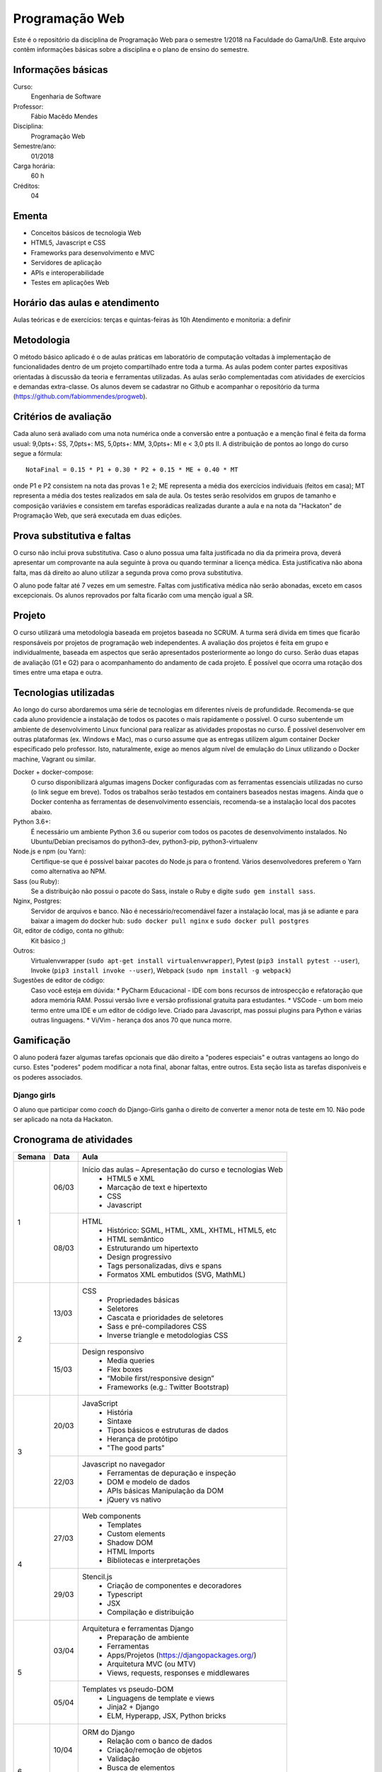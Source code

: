 Programação Web
===============

Este é o repositório da disciplina de Programação Web para o semestre 1/2018 na Faculdade do Gama/UnB. Este arquivo contêm informações básicas sobre a disciplina e o plano de ensino do semestre.


Informações básicas
-------------------

Curso: 
    Engenharia de Software
Professor: 
    Fábio Macêdo Mendes
Disciplina: 
    Programação Web
Semestre/ano: 
    01/2018
Carga horária: 
    60 h
Créditos: 
    04


Ementa
------

* Conceitos básicos de tecnologia Web
* HTML5, Javascript e CSS
* Frameworks para desenvolvimento e MVC
* Servidores de aplicação
* APIs e interoperabilidade
* Testes em aplicações Web


Horário das aulas e atendimento
-------------------------------

Aulas teóricas e de exercícios: terças e quintas-feiras às 10h 
Atendimento e monitoria: a definir


Metodologia
-----------

O método básico aplicado é o de aulas práticas em laboratório de computação voltadas à implementação de funcionalidades dentro de um projeto compartilhado entre toda a turma. As aulas podem conter partes expositivas orientadas à discussão da teoria e ferramentas utilizadas. As aulas serão complementadas com atividades de exercícios e demandas extra-classe. Os alunos devem se cadastrar no Github  e acompanhar o repositório da turma (https://github.com/fabiommendes/progweb).


Critérios de avaliação
----------------------

Cada aluno será avaliado com uma nota numérica onde a conversão entre a pontuação e a menção final é feita da forma usual: 9,0pts+: SS, 7,0pts+: MS, 5,0pts+: MM, 3,0pts+: MI e < 3,0 pts II. A distribuição de pontos ao longo do curso segue a fórmula::

    NotaFinal = 0.15 * P1 + 0.30 * P2 + 0.15 * ME + 0.40 * MT

onde P1 e P2 consistem na nota das provas 1 e 2; ME representa a média dos exercícios individuais (feitos em casa); MT representa a média dos testes realizados em sala de aula. Os testes serão resolvidos em grupos de tamanho e composição variávies e consistem em tarefas esporádicas realizadas durante a aula e na nota da "Hackaton" de Programação Web, que será executada em duas edições.


Prova substitutiva e faltas
---------------------------

O curso não inclui prova substitutiva. Caso o aluno possua uma falta justificada no dia da primeira prova, deverá apresentar um comprovante na aula seguinte à prova ou quando terminar a licença médica. Esta justificativa não abona falta, mas dá direito ao aluno utilizar a segunda prova como prova substitutiva. 

O aluno pode faltar até 7 vezes em um semestre. Faltas com justificativa médica não serão abonadas, exceto em casos excepcionais. Os alunos reprovados por falta ficarão com uma menção igual a SR.


Projeto
-------

O curso utilizará uma metodologia baseada em projetos baseada no SCRUM. A turma será divida em times que ficarão responsáveis por projetos de programação web independentes. A avaliação dos projetos é feita em grupo e individualmente, baseada em aspectos que serão apresentados posteriormente ao longo do curso. Serão duas etapas de avaliação (G1 e G2)  para o acompanhamento do andamento de cada projeto. É possível que ocorra uma rotação dos times entre uma etapa e outra.


Tecnologias utilizadas
----------------------

Ao longo do curso abordaremos uma série de tecnologias em diferentes níveis de profundidade. Recomenda-se que cada aluno providencie a instalação de todos os pacotes o mais rapidamente o possível. O curso subentende um ambiente de desenvolvimento Linux funcional para realizar as atividades propostas no curso. É possível desenvolver em outras plataformas (ex. Windows e Mac), mas o curso assume que as entregas utilizem algum container Docker especificado pelo professor. Isto, naturalmente, exige ao menos algum nível de emulação do Linux utilizando o Docker machine, Vagrant ou similar.

Docker + docker-compose:
    O curso disponibilizará algumas imagens Docker configuradas com as ferramentas essenciais utilizadas no curso (o link segue em breve). Todos os trabalhos serão testados em containers baseados nestas imagens. Ainda que o Docker contenha as ferramentas de desenvolvimento essenciais, recomenda-se a instalação local dos pacotes abaixo. 
Python 3.6+: 
    É necessário um ambiente Python 3.6 ou superior com todos os pacotes de desenvolvimento instalados. No Ubuntu/Debian precisamos do python3-dev, python3-pip, python3-virtualenv
Node.js e npm (ou Yarn): 
    Certifique-se que é possível baixar pacotes do Node.js para o frontend. Vários desenvolvedores preferem o Yarn como alternativa ao NPM.
Sass (ou Ruby): 
    Se a distribuição não possui o pacote do Sass, instale o Ruby e digite ``sudo gem install sass``.
Nginx, Postgres:
    Servidor de arquivos e banco. Não é necessário/recomendável fazer a instalação local, mas já se adiante e para baixar a imagem do docker hub: ``sudo docker pull nginx`` e ``sudo docker pull postgres``
Git, editor de código, conta no github: 
    Kit básico ;)
Outros:
    Virtualenvwrapper (``sudo apt-get install virtualenvwrapper``), Pytest (``pip3 install pytest --user``), Invoke (``pip3 install invoke --user``), Webpack (``sudo npm install -g webpack``)
Sugestões de editor de código:
    Caso você esteja em dúvida:
    * PyCharm Educacional - IDE com bons recursos de introspecção e refatoração que adora memória RAM. Possui versão livre e versão profissional gratuita para estudantes.
    * VSCode - um bom meio termo entre uma IDE e um editor de código leve. Criado para Javascript, mas possui plugins para Python e várias outras linguagens.
    * Vi/Vim - herança dos anos 70 que nunca morre. 


Gamificação
-----------

O aluno poderá fazer algumas tarefas opcionais que dão direito a "poderes especiais" e outras vantagens ao longo do curso. Estes "poderes" podem modificar a nota final, abonar faltas, entre outros. Esta seção lista as tarefas disponíveis e os poderes associados.

Django girls
~~~~~~~~~~~~

O aluno que participar como *coach* do Django-Girls ganha o direito de converter a menor nota de teste em 10. Não pode ser aplicado na nota da Hackaton.


Cronograma de atividades
------------------------

+--------+--------+------------------------------------------------------------+
| Semana | Data   | Aula                                                       |
+========+========+============================================================+ 
|   1    | 06/03  | Início das aulas – Apresentação do curso e tecnologias Web |
|        |        |  * HTML5 e XML                                             |
|        |        |  * Marcação de text e hipertexto                           |
|        |        |  * CSS                                                     |
|        |        |  * Javascript                                              |
|        +--------+------------------------------------------------------------+
|        | 08/03  | HTML                                                       |
|        |        |  * Histórico: SGML, HTML, XML, XHTML, HTML5, etc           |
|        |        |  * HTML semântico                                          |
|        |        |  * Estruturando um hipertexto                              |
|        |        |  * Design progressivo                                      |
|        |        |  * Tags personalizadas, divs e spans                       |
|        |        |  * Formatos XML embutidos (SVG, MathML)                    |
+--------+--------+------------------------------------------------------------+
|   2    | 13/03  | CSS                                                        |
|        |        |  * Propriedades básicas                                    |
|        |        |  * Seletores                                               |
|        |        |  * Cascata e prioridades de seletores                      |
|        |        |  * Sass e pré-compiladores CSS                             |
|        |        |  * Inverse triangle e metodologias CSS                     |
|        +--------+------------------------------------------------------------+
|        | 15/03  | Design responsivo                                          |
|        |        |  * Media queries                                           |
|        |        |  * Flex boxes                                              |
|        |        |  * “Mobile first/responsive design”                        |
|        |        |  * Frameworks (e.g.: Twitter Bootstrap)                    |
+--------+--------+------------------------------------------------------------+
|   3    | 20/03  | JavaScript                                                 |
|        |        |  * História                                                |
|        |        |  * Sintaxe                                                 |
|        |        |  * Tipos básicos e estruturas de dados                     |
|        |        |  * Herança de protótipo                                    |
|        |        |  * "The good parts"                                        |
|        +--------+------------------------------------------------------------+
|        | 22/03  | Javascript no navegador                                    |
|        |        |  * Ferramentas de depuração e inspeção                     |
|        |        |  * DOM e modelo de dados                                   |
|        |        |  * APIs básicas Manipulação da DOM                         |
|        |        |  * jQuery vs nativo                                        |
+--------+--------+------------------------------------------------------------+
|   4    | 27/03  | Web components                                             |
|        |        |  * Templates                                               |
|        |        |  * Custom elements                                         |
|        |        |  * Shadow DOM                                              |
|        |        |  * HTML Imports                                            |
|        |        |  * Bibliotecas e interpretações                            |
|        +--------+------------------------------------------------------------+
|        | 29/03  | Stencil.js                                                 |
|        |        |  * Criação de componentes e decoradores                    |
|        |        |  * Typescript                                              |
|        |        |  * JSX                                                     |
|        |        |  * Compilação e distribuição                               |
+--------+--------+------------------------------------------------------------+
|   5    | 03/04  | Arquitetura e ferramentas Django                           |
|        |        |   * Preparação de ambiente                                 |
|        |        |   * Ferramentas                                            |
|        |        |   * Apps/Projetos (https://djangopackages.org/)            |
|        |        |   * Arquitetura MVC (ou MTV)                               |
|        |        |   * Views, requests, responses e middlewares               |
|        +--------+------------------------------------------------------------+
|        | 05/04  | Templates vs pseudo-DOM                                    |
|        |        |  * Linguagens de template e views                          |
|        |        |  * Jinja2 + Django                                         |
|        |        |  * ELM, Hyperapp, JSX, Python bricks                       |
+--------+--------+------------------------------------------------------------+
|   6    | 10/04  | ORM do Django                                              |
|        |        |  * Relação com o banco de dados                            |
|        |        |  * Criação/remoção de objetos                              |
|        |        |  * Validação                                               |
|        |        |  * Busca de elementos                                      |
|        +--------+------------------------------------------------------------+
|        | 12/04  | Managers e QuerySets                                       |
|        |        |  * Querysets e SQL                                         |
|        |        |  * Problema N + 1 e eficiência do ORM                      |
|        |        |  * Personalizando QuerySets para um modelo                 |
+--------+--------+------------------------------------------------------------+
|   7    | 17/04  | AJAX                                                       |
|        |        |  * JSON                                                    |
|        |        |  * Gerando JSON em Python e Javascript                     |
|        |        |  * Método Fetch                                            |
|        |        |  * Servindo JSON                                           |
|        |        |  * Django REST Framework                                   |
|        +--------+------------------------------------------------------------+
|        | 19/04  | Arquitetura REST                                           |
|        |        |  * API                                                     |
|        |        |  * Verbos HTTP                                             |
|        |        |  * Interface REST                                          |
|        |        |  * Alternativas ao REST                                    | 
+--------+--------+------------------------------------------------------------+
|   8    | 24/04  | Arquitetura microframework                                 |
|        |        |  * Flask                                                   |
|        |        |  * Blog em Flask                                           |
|        +--------+------------------------------------------------------------+
|        | 26/04  | Dojo - Micro Django                                        |
|        |        |                                                            |
+--------+--------+------------------------------------------------------------+
|   9    | 01/05  | *Feriado - Dia do Trabalho*                                |
|        |        |                                                            |
|        +--------+------------------------------------------------------------+
|        | 03/05  | **Prova I**                                                |
|        |        |                                                            |
+--------+--------+------------------------------------------------------------+
|   10   | 08/05  | Testes unitários                                           |
|        |        |  * Biblioteca “pytest”                                     |
|        |        |  * Casos de teste e classes de teste                       |
|        |        |  * Fixtures e conftest.py                                  | 
|        |        |  * Especificidades de testes em ambiente Django/web        |
|        |        |  * Utilizando dados falsos                                 |
|        +--------+------------------------------------------------------------+
|        | 10/05  | Testes funcionais                                          |
|        |        |  * Selenium                                                |
|        |        |  * Controlando o navegador                                 |
|        |        |  * Testes em JavaScript                                    |
+--------+--------+------------------------------------------------------------+
|   11   | 17/05  | Micro Django - views                                       |
|        |        |   * Tipos de rotas                                         |
|        |        |   * Verbos HTTP                                            |
|        |        |   * Decoradores                                            |
|        |        |   * Type hints e introspecção de assinatura                |
|        +--------+------------------------------------------------------------+
|        | 19/05  | Micro Django - Dojo                                        |
|        |        |                                                            |
+--------+--------+------------------------------------------------------------+
|   12   | 22/05  | Docker                                                     |
|        |        |  * Isolamento de ambiente: containers e imagens            |
|        |        |  * Sistema de arquivos                                     |
|        |        |  * Dockerfile                                              |
|        |        |  * Docker compose                                          |
|        +--------+------------------------------------------------------------+
|        | 24/05  | Empacotamento e gerência de configuração                   |
|        |        |  * Setuptools e PIP                                        |
|        |        |  * Invoke                                                  |
|        |        |  * Tox e integração contínua                               |
+--------+--------+------------------------------------------------------------+
|   13   | 29/05  | Micro Django - API                                         |
|        |        |  * Roteadores e end-points                                 |
|        |        |  * Construção automática de end-points                     |
|        +--------+------------------------------------------------------------+
|        | 31/05  | *Feriado - Corpus Christi*                                 |
|        |        |                                                            |
+--------+--------+------------------------------------------------------------+
|   14   | 05/06  | Micro Django - ORM                                         |
|        |        |  * Revisitando declarações                                 |
|        |        |  * Type hints                                              |
|        |        |  * Metaclasses                                             |
|        +--------+------------------------------------------------------------+
|        | 07/06  | Micro Django - Dojo                                        |
|        |        |                                                            |
+--------+--------+------------------------------------------------------------+
|   15   | 12/06  | Micro Django - QuerySet                                    |
|        |        |  * Revisitando a sintaxe de filtros                        |
|        |        |  * API Pydata                                              |
|        |        |  * Active Record: pattens e anti-patterns                  |
|        +--------+------------------------------------------------------------+
|        | 14/06  | Micro Django - Dojo                                        |
|        |        |                                                            |
+--------+--------+------------------------------------------------------------+
|   16   | 19/06  | Permissões e autorização                                   |
|        |        |  * Permissões                                              |
|        |        |  * Autenticação e autorização                              |
|        |        |  * Django-rules                                            |
|        +--------+------------------------------------------------------------+
|        | 21/06  | Segurança na rede                                          |
|        |        |  * Injeção de SQL                                          |
|        |        |  * CSRF                                                    |
|        |        |  * XSS                                                     |
|        |        |  * DoS                                                     |
+--------+--------+------------------------------------------------------------+
|   17   | 26/06  | Formulários                                                |
|        |        |  * Inputs em HTML                                          |
|        |        |  * GET e POST                                              |
|        |        |  * Classes do tipo “Form”                                  |
|        |        |  * Formulários baseados em modelos                         |
|        |        |  * Apresentando um formulário                              |
|        +--------+------------------------------------------------------------+
|        | 28/06  | **Prova II**                                               |
|        |        |                                                            |
+--------+--------+------------------------------------------------------------+
|   18   | 03/07  | Livre                                                      |
|        +--------+------------------------------------------------------------+
|        | 05/07  | Revisão de nota                                            |
+--------+--------+------------------------------------------------------------+

Obs.: O cronograma está sujeito a alterações.
